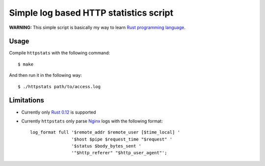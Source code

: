 Simple log based HTTP statistics script
=======================================

**WARNING:** This simple script is basically my way to learn `Rust
programming language <http://www.rust-lang.org/>`_.

Usage
-----

Compile ``httpstats`` with the following command::

    $ make

And then run it in the following way::

    $ ./httpstats path/to/access.log

Limitations
-----------

- Currently only `Rust 0.12
  <https://github.com/mozilla/rust/wiki/Doc-releases>`_ is supported
- Currently ``httpstats`` only parse `Nginx <http://nginx.org/>`_ logs with the
  following format::

    log_format full '$remote_addr $remote_user [$time_local] '
                    '$host $pipe $request_time "$request" '
                    '$status $body_bytes_sent '
                    '"$http_referer" "$http_user_agent"';
